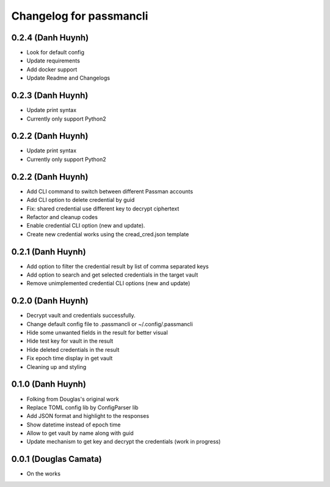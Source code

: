 .. :changelog:

Changelog for passmancli
------------------------

0.2.4 (Danh Huynh)
++++++++++++++++++

* Look for default config
* Update requirements
* Add docker support
* Update Readme and Changelogs

0.2.3 (Danh Huynh)
++++++++++++++++++

* Update print syntax
* Currently only support Python2

0.2.2 (Danh Huynh)
++++++++++++++++++

* Update print syntax
* Currently only support Python2


0.2.2 (Danh Huynh)
++++++++++++++++++

* Add CLI command to switch between different Passman accounts
* Add CLI option to delete credential by guid
* Fix: shared credential use different key to decrypt ciphertext
* Refactor and cleanup codes
* Enable credential CLI option (new and update).
* Create new credential works using the cread_cred.json template


0.2.1 (Danh Huynh)
++++++++++++++++++

* Add option to filter the credential result by list of comma separated keys
* Add option to search and get selected credentials in the target vault
* Remove unimplemented credential CLI options (new and update)

0.2.0 (Danh Huynh)
++++++++++++++++++

* Decrypt vault and credentials successfully.
* Change default config file to .passmancli or ~/.config/.passmancli
* Hide some unwanted fields in the result for better visual
* Hide test key for vault in the result
* Hide deleted credentials in the result
* Fix epoch time display in get vault
* Cleaning up and styling


0.1.0 (Danh Huynh)
++++++++++++++++++

* Folking from Douglas's original work
* Replace TOML config lib by ConfigParser lib
* Add JSON format and highlight to the responses
* Show datetime instead of epoch time
* Allow to get vault by name along with guid
* Update mechanism to get key and decrypt the credentials (work in progress)


0.0.1 (Douglas Camata)
++++++++++++++++++++++

* On the works
